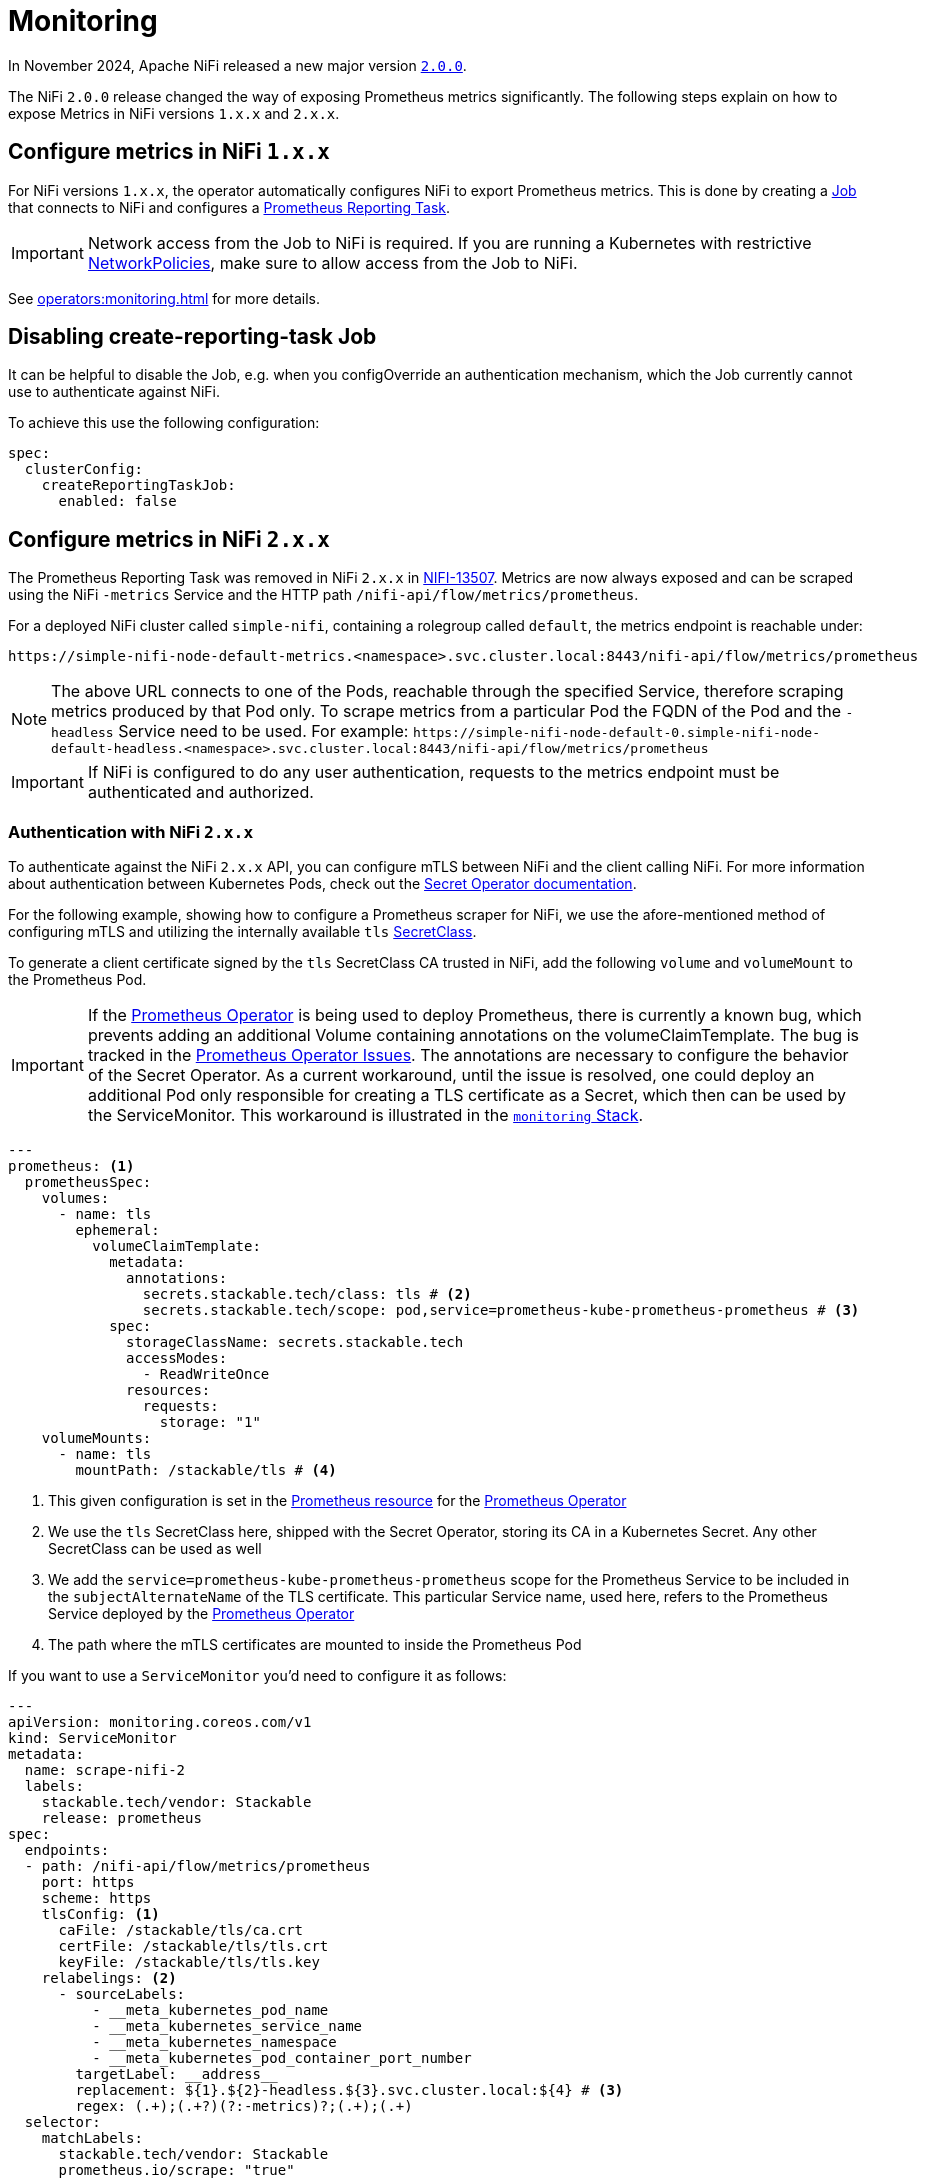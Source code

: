 = Monitoring
:description: The Stackable Operator for Apache NiFi automatically configures NiFi to export Prometheus metrics.
:k8s-job: https://kubernetes.io/docs/concepts/workloads/controllers/job/
:k8s-network-policies: https://kubernetes.io/docs/concepts/services-networking/network-policies/
:prometheus-operator: https://prometheus-operator.dev/

In November 2024, Apache NiFi released a new major version https://cwiki.apache.org/confluence/display/NIFI/Release+Notes#ReleaseNotes-Version2.0.0[`2.0.0`,window=_blank].

The NiFi `2.0.0` release changed the way of exposing Prometheus metrics significantly.
The following steps explain on how to expose Metrics in NiFi versions `1.x.x` and `2.x.x`.

== Configure metrics in NiFi `1.x.x`

For NiFi versions `1.x.x`, the operator automatically configures NiFi to export Prometheus metrics.
This is done by creating a {k8s-job}[Job,window=_blank] that connects to NiFi and configures a https://nifi.apache.org/docs/nifi-docs/components/org.apache.nifi/nifi-prometheus-nar/1.26.0/org.apache.nifi.reporting.prometheus.PrometheusReportingTask/index.html[Prometheus Reporting Task,window=_blank].

IMPORTANT: Network access from the Job to NiFi is required.
If you are running a Kubernetes with restrictive {k8s-network-policies}[NetworkPolicies,window=_blank], make sure to allow access from the Job to NiFi.

See xref:operators:monitoring.adoc[] for more details.

== Disabling create-reporting-task Job

It can be helpful to disable the Job, e.g. when you configOverride an authentication mechanism, which the Job currently cannot use to authenticate against NiFi.

To achieve this use the following configuration:

[source,yaml]
----
spec:
  clusterConfig:
    createReportingTaskJob:
      enabled: false
----

== Configure metrics in NiFi `2.x.x`

The Prometheus Reporting Task was removed in NiFi `2.x.x` in https://issues.apache.org/jira/browse/NIFI-13507[NIFI-13507,window=_blank].
Metrics are now always exposed and can be scraped using the NiFi `-metrics` Service and the HTTP path `/nifi-api/flow/metrics/prometheus`.

For a deployed NiFi cluster called `simple-nifi`, containing a rolegroup called `default`, the metrics endpoint is reachable under:

```
https://simple-nifi-node-default-metrics.<namespace>.svc.cluster.local:8443/nifi-api/flow/metrics/prometheus
```

NOTE: The above URL connects to one of the Pods, reachable through the specified Service, therefore scraping metrics produced by that Pod only.
To scrape metrics from a particular Pod the FQDN of the Pod and the `-headless` Service need to be used. For example: `\https://simple-nifi-node-default-0.simple-nifi-node-default-headless.<namespace>.svc.cluster.local:8443/nifi-api/flow/metrics/prometheus`

IMPORTANT: If NiFi is configured to do any user authentication, requests to the metrics endpoint must be authenticated and authorized.

=== Authentication with NiFi `2.x.x`

To authenticate against the NiFi `2.x.x` API, you can configure mTLS between NiFi and the client calling NiFi. For more information about authentication between
Kubernetes Pods, check out the xref:home:secret-operator:index.adoc[Secret Operator documentation].

For the following example, showing how to configure a Prometheus scraper for NiFi, we use the afore-mentioned method of configuring mTLS
and utilizing the internally available `tls` xref:home:secret-operator:secretclass.adoc[SecretClass].

To generate a client certificate signed by the `tls` SecretClass CA trusted in NiFi, add the following `volume` and `volumeMount`
to the Prometheus Pod.

IMPORTANT: If the {prometheus-operator}[Prometheus Operator,window=_blank] is being used to deploy Prometheus, there is currently a known bug, which prevents adding an additional Volume containing annotations on the volumeClaimTemplate. The bug is tracked in the https://github.com/prometheus-operator/prometheus-operator/issues/7709[Prometheus Operator Issues,window=_blank]. The annotations are necessary to configure the behavior of the Secret Operator. As a current workaround, until the issue is resolved, one could deploy an additional Pod only responsible for creating a TLS certificate as a Secret, which then can be used by the ServiceMonitor. This workaround is illustrated in the https://github.com/stackabletech/demos/blob/main/stacks/monitoring[`monitoring` Stack,window=_blank].

[source,yaml]
----
---
prometheus: <1>
  prometheusSpec:
    volumes:
      - name: tls
        ephemeral:
          volumeClaimTemplate:
            metadata:
              annotations:
                secrets.stackable.tech/class: tls # <2>
                secrets.stackable.tech/scope: pod,service=prometheus-kube-prometheus-prometheus # <3>
            spec:
              storageClassName: secrets.stackable.tech
              accessModes:
                - ReadWriteOnce
              resources:
                requests:
                  storage: "1"
    volumeMounts:
      - name: tls
        mountPath: /stackable/tls # <4>
----
<1> This given configuration is set in the {prometheus-operator}docs/api-reference/api/#monitoring.coreos.com/v1.Prometheus[Prometheus resource,window=_blank] for the {prometheus-operator}[Prometheus Operator,window=_blank]
<2> We use the `tls` SecretClass here, shipped with the Secret Operator, storing its CA in a Kubernetes Secret. Any other SecretClass can be used as well
<3> We add the `service=prometheus-kube-prometheus-prometheus` scope for the Prometheus Service to be included in the `subjectAlternateName` of the TLS certificate. This particular Service name, used here, refers to the Prometheus Service deployed by the {prometheus-operator}[Prometheus Operator,window=_blank]
<4> The path where the mTLS certificates are mounted to inside the Prometheus Pod

If you want to use a `ServiceMonitor` you'd need to configure it as follows:

[source,yaml]
----
---
apiVersion: monitoring.coreos.com/v1
kind: ServiceMonitor
metadata:
  name: scrape-nifi-2
  labels:
    stackable.tech/vendor: Stackable
    release: prometheus
spec:
  endpoints:
  - path: /nifi-api/flow/metrics/prometheus
    port: https
    scheme: https
    tlsConfig: <1>
      caFile: /stackable/tls/ca.crt
      certFile: /stackable/tls/tls.crt
      keyFile: /stackable/tls/tls.key
    relabelings: <2>
      - sourceLabels:
          - __meta_kubernetes_pod_name
          - __meta_kubernetes_service_name
          - __meta_kubernetes_namespace
          - __meta_kubernetes_pod_container_port_number
        targetLabel: __address__
        replacement: ${1}.${2}-headless.${3}.svc.cluster.local:${4} # <3>
        regex: (.+);(.+?)(?:-metrics)?;(.+);(.+)
  selector:
    matchLabels:
      stackable.tech/vendor: Stackable
      prometheus.io/scrape: "true"
  namespaceSelector:
    any: true
  jobLabel: app.kubernetes.io/instance
----
<1> In the TLS configuration of the ServiceMonitor, specify the paths to the mTLS files mounted to the Prometheus Pod
<2> Relabel \\__address__ to be a FQDN rather then the IP-Address of the target Pod. This is currently necessary for scraping NiFi since it requires a DNS name to address the NiFi REST API
<3> Currently, the NiFi StatefulSet only offers using FQDNs for NiFi Pods through the `-headless` Service, which is why we use the `-headless` Service instead of the `-metrics` Service for scraping NiFi metrics

NOTE: As of xref:listener-operator:listener.adoc[Listener] integration, SDP exposes a Service with `-metrics` thus we need to regex this suffix.

The described example is part of the https://github.com/stackabletech/demos/blob/main/stacks/monitoring/prometheus.yaml[Prometheus,window=_blank]
and https://github.com/stackabletech/demos/blob/main/stacks/monitoring/prometheus-service-monitors.yaml[ServiceMonitor,window=_blank] manifests
being used in the https://github.com/stackabletech/demos/blob/main/stacks/monitoring[`monitoring` Stack,window=_blank] of the https://github.com/stackabletech/demos[`demos` repository,window=_blank].
